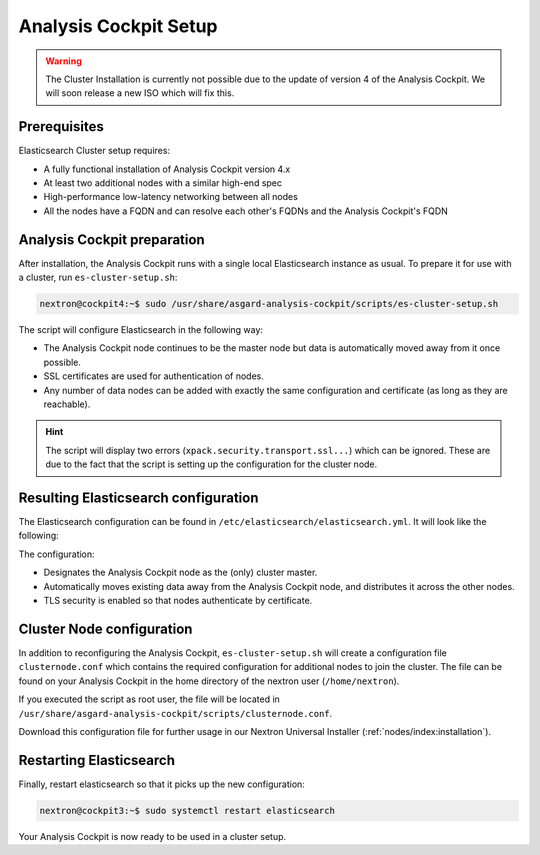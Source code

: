 .. index:: Analysis Cockpit Setup

Analysis Cockpit Setup
======================

.. warning::
    The Cluster Installation is currently not possible due to
    the update of version 4 of the Analysis Cockpit. We will soon
    release a new ISO which will fix this.

Prerequisites
~~~~~~~~~~~~~

Elasticsearch Cluster setup requires:

- A fully functional installation of Analysis Cockpit version 4.x
- At least two additional nodes with a similar high-end spec
- High-performance low-latency networking between all nodes
- All the nodes have a FQDN and can resolve each other's FQDNs and the Analysis Cockpit's FQDN

Analysis Cockpit preparation
~~~~~~~~~~~~~~~~~~~~~~~~~~~~

After installation, the Analysis Cockpit runs with a single
local Elasticsearch instance as usual. To prepare it for use with
a cluster, run ``es-cluster-setup.sh``:

.. code-block:: console

    nextron@cockpit4:~$ sudo /usr/share/asgard-analysis-cockpit/scripts/es-cluster-setup.sh

The script will configure Elasticsearch in the following way:

- The Analysis Cockpit node continues to be the master node but data is automatically moved away from it once possible.
- SSL certificates are used for authentication of nodes.
- Any number of data nodes can be added with exactly the same configuration and certificate (as long as they are reachable).

.. hint::
    The script will display two errors (``xpack.security.transport.ssl...``)
    which can be ignored. These are due to the fact that the script
    is setting up the configuration for the cluster node.

Resulting Elasticsearch configuration
~~~~~~~~~~~~~~~~~~~~~~~~~~~~~~~~~~~~~

The Elasticsearch configuration can be found in ``/etc/elasticsearch/elasticsearch.yml``.
It will look like the following:

.. code-block:: yaml
    :linenos:

    cluster.name: elasticsearch
    cluster.routing.allocation.exclude._name: elastic-test-01.nextron
    path.data: /var/lib/elasticsearch
    path.logs: /var/log/elasticsearch
    node.roles: [ master, data, ingest ]
    http.host: "_local:ipv4_"
    transport.host: "_site:ipv4_"
    discovery.seed_hosts: [ elastic-test-01.nextron ]
    cluster.initial_master_nodes: [ elastic-test-01.nextron ]
    search.default_allow_partial_results: false
    xpack.security.enabled: true
    xpack.security.enrollment.enabled: false
    xpack.security.http.ssl.enabled: false
    xpack.security.transport.ssl:
      enabled: true
      verification_mode: certificate
      client_authentication: required
      keystore.path: /etc/elasticsearch/elastic-certificates.p12
      truststore.path: /etc/elasticsearch/elastic-certificates.p12

The configuration:

- Designates the Analysis Cockpit node as the (only) cluster master.
- Automatically moves existing data away from the Analysis Cockpit node, and distributes it across the other nodes.
- TLS security is enabled so that nodes authenticate by certificate.

Cluster Node configuration
~~~~~~~~~~~~~~~~~~~~~~~~~~

In addition to reconfiguring the Analysis Cockpit, ``es-cluster-setup.sh`` will
create a configuration file ``clusternode.conf`` which contains the required
configuration for additional nodes to join the cluster. The file can be found
on your Analysis Cockpit in the home directory of the nextron user (``/home/nextron``).

If you executed the script as root user, the file will be located in
``/usr/share/asgard-analysis-cockpit/scripts/clusternode.conf``.

Download this configuration file for further usage in our Nextron
Universal Installer (:ref:`nodes/index:installation`).

Restarting Elasticsearch
~~~~~~~~~~~~~~~~~~~~~~~~

Finally, restart elasticsearch so that it picks up the new configuration:

.. code-block:: console

    nextron@cockpit3:~$ sudo systemctl restart elasticsearch

Your Analysis Cockpit is now ready to be used in a cluster setup.